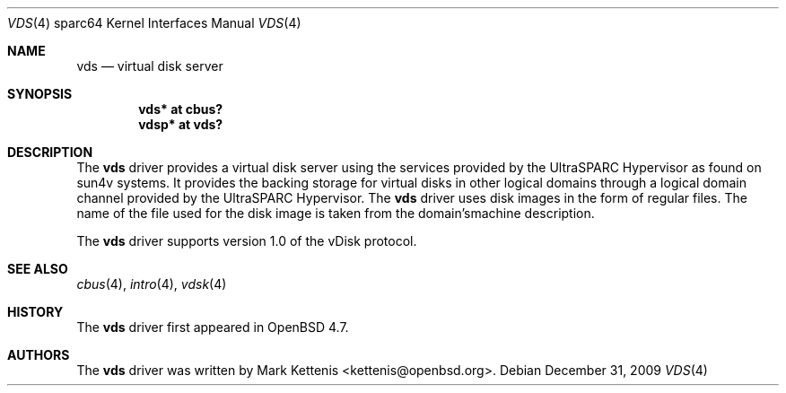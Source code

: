 .\"     $OpenBSD: vds.4,v 1.1 2009/12/31 12:28:45 kettenis Exp $
.\"
.\" Copyright (c) 2009 Mark Kettenis <kettenis@openbsd.org>
.\"
.\" Permission to use, copy, modify, and distribute this software for any
.\" purpose with or without fee is hereby granted, provided that the above
.\" copyright notice and this permission notice appear in all copies.
.\"
.\" THE SOFTWARE IS PROVIDED "AS IS" AND THE AUTHOR DISCLAIMS ALL WARRANTIES
.\" WITH REGARD TO THIS SOFTWARE INCLUDING ALL IMPLIED WARRANTIES OF
.\" MERCHANTABILITY AND FITNESS. IN NO EVENT SHALL THE AUTHOR BE LIABLE FOR
.\" ANY SPECIAL, DIRECT, INDIRECT, OR CONSEQUENTIAL DAMAGES OR ANY DAMAGES
.\" WHATSOEVER RESULTING FROM LOSS OF USE, DATA OR PROFITS, WHETHER IN AN
.\" ACTION OF CONTRACT, NEGLIGENCE OR OTHER TORTIOUS ACTION, ARISING OUT OF
.\" OR IN CONNECTION WITH THE USE OR PERFORMANCE OF THIS SOFTWARE.
.\"
.Dd $Mdocdate: December 31 2009 $
.Dt VDS 4 sparc64
.Os
.Sh NAME
.Nm vds
.Nd virtual disk server
.Sh SYNOPSIS
.Cd "vds* at cbus?"
.Cd "vdsp* at vds?"
.Sh DESCRIPTION
The
.Nm
driver provides a virtual disk server using the services provided by
the UltraSPARC Hypervisor as found on sun4v systems.
It provides the backing storage for virtual disks in other logical
domains through a logical domain channel provided by the UltraSPARC
Hypervisor.
The
.Nm
driver uses disk images in the form of regular files.
The name of the file used for the disk image is taken from the
domain'smachine description.
.Pp
The
.Nm
driver supports version 1.0 of the vDisk protocol.
.Sh SEE ALSO
.Xr cbus 4 ,
.Xr intro 4 ,
.Xr vdsk 4
.Sh HISTORY
The
.Nm
driver first appeared in
.Ox 4.7 .
.Sh AUTHORS
The
.Nm
driver was written by
.An Mark Kettenis Aq kettenis@openbsd.org .
